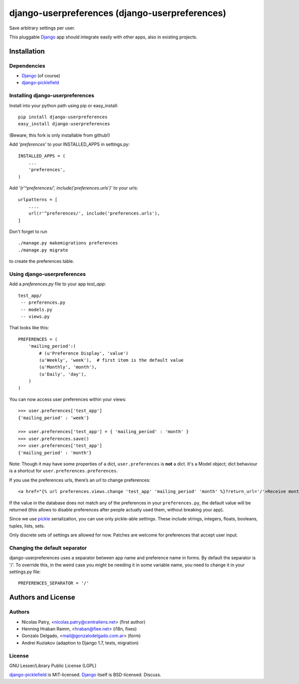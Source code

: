 ===============================================
django-userpreferences (django-userpreferences)
===============================================

Save arbitrary settings per user.

This pluggable Django_ app should integrate easily with other apps, also in existing projects.


Installation 
============

Dependencies  
~~~~~~~~~~~~

* Django_ (of course)
* django-picklefield_


Installing django-userpreferences
~~~~~~~~~~~~~~~~~~~~~~~~~~~~~~~~~

Install into your python path using pip or easy_install::

    pip install django-userpreferences
    easy_install django-userpreferences

(Beware, this fork is only installable from github!)

Add *'preferences'* to your INSTALLED_APPS in settings.py::

    INSTALLED_APPS = (
        ...
        'preferences',
    )

Add *'(r'^preferences/', include('preferences.urls')'* to your urls:: 

    urlpatterns = [
        ....
        url(r'^preferences/', include('preferences.urls'),
    ]

Don't forget to run ::

    ./manage.py makemigrations preferences
    ./manage.py migrate

to create the preferences table.


Using django-userpreferences
~~~~~~~~~~~~~~~~~~~~~~~~~~~~

Add a *preferences.py* file to your app *test_app*::

    test_app/
     -- preferences.py
     -- models.py
     -- views.py

That looks like this::

    PREFERENCES = (
        'mailing_period':(
            # (u'Preference Display', 'value')
            (u'Weekly', 'week'),  # first item is the default value
            (u'Monthly', 'month'),
            (u'Daily', 'day'),
        )
    )

You can now access user preferences within your views::

    >>> user.preferences['test_app']
    {'mailing_period' : 'week'}

    >>> user.preferences['test_app'] = { 'mailing_period' : 'month' }
    >>> user.preferences.save()
    >>> user.preferences['test_app']
    {'mailing_period' : 'month'}

Note: Though it may have some properties of a dict, ``user.preferences`` is **not** a dict.
It's a Model object; dict behaviour is a shortcut for ``user.preferences.preferences``.

If you use the preferences urls, there’s an url to change preferences::

    <a href="{% url preferences.views.change 'test_app' 'mailing_period' 'month' %}?return_url='/'>Receive monthly newsletter</a>
        
If the value in the database does not match any of the preferences in your 
``preferences.py``, the default value will be returned (this allows to disable 
preferences after people actually used them, without breaking your app).

Since we use pickle_ serialization, you can use only pickle-able settings.
These include strings, integers, floats, booleans, tuples, lists, sets.

Only discrete sets of settings are allowed for now.
Patches are welcome for preferences that accept user input.

Changing the default separator 
~~~~~~~~~~~~~~~~~~~~~~~~~~~~~~
 
django-userpreferences uses a separator between app name and
preference name in forms. By default the separator is '/'. To override this,
in the weird case you might be needing it in some variable name, you need
to change it in your settings.py file::

    PREFERENCES_SEPARATOR = '/'

Authors and License
===================

Authors
~~~~~~~

* Nicolas Patry, <nicolas.patry@centraliens.net> (first author)
* Henning Hraban Ramm, <hraban@fiee.net> (i18n, fixes)
* Gonzalo Delgado, <mail@gonzalodelgado.com.ar> (form)
* Andrei Kuziakov (adaption to Django 1.7, tests,  migration)

License
~~~~~~~

GNU Lesser/Library Public License (LGPL)

django-picklefield_ is MIT-licensed. Django_ itself is BSD-licensed. Discuss.


.. _Django: https://www.djangoproject.com/
.. _django-picklefield: https://github.com/shrubberysoft/django-picklefield
.. _pickle: http://docs.python.org/library/pickle.html
